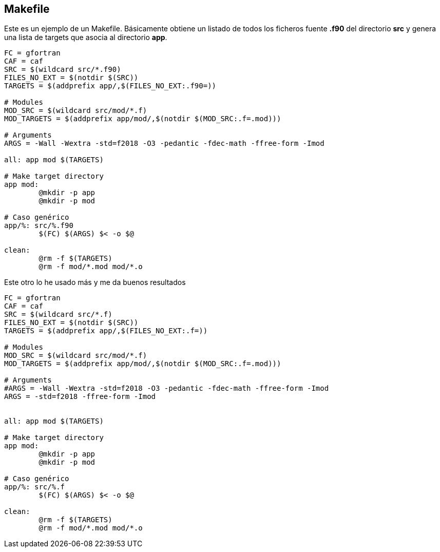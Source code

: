 == Makefile

Este es un ejemplo de un Makefile. Básicamente obtiene un listado de todos los ficheros fuente
*.f90* del directorio *src* y genera una lista de targets que asocia al directorio *app*.

[source,makefile]
--
FC = gfortran
CAF = caf
SRC = $(wildcard src/*.f90)
FILES_NO_EXT = $(notdir $(SRC))
TARGETS = $(addprefix app/,$(FILES_NO_EXT:.f90=))

# Modules
MOD_SRC = $(wildcard src/mod/*.f)
MOD_TARGETS = $(addprefix app/mod/,$(notdir $(MOD_SRC:.f=.mod)))

# Arguments
ARGS = -Wall -Wextra -std=f2018 -O3 -pedantic -fdec-math -ffree-form -Imod

all: app mod $(TARGETS)

# Make target directory
app mod:
	@mkdir -p app
	@mkdir -p mod

# Caso genérico
app/%: src/%.f90 
	$(FC) $(ARGS) $< -o $@

clean:
	@rm -f $(TARGETS)
	@rm -f mod/*.mod mod/*.o
--


Este otro lo he usado más y me da buenos resultados

[source,makefile]
--
FC = gfortran
CAF = caf
SRC = $(wildcard src/*.f)
FILES_NO_EXT = $(notdir $(SRC))
TARGETS = $(addprefix app/,$(FILES_NO_EXT:.f=))

# Modules
MOD_SRC = $(wildcard src/mod/*.f)
MOD_TARGETS = $(addprefix app/mod/,$(notdir $(MOD_SRC:.f=.mod)))

# Arguments
#ARGS = -Wall -Wextra -std=f2018 -O3 -pedantic -fdec-math -ffree-form -Imod
ARGS = -std=f2018 -ffree-form -Imod


all: app mod $(TARGETS)

# Make target directory
app mod:
	@mkdir -p app
	@mkdir -p mod

# Caso genérico
app/%: src/%.f 
	$(FC) $(ARGS) $< -o $@

clean:
	@rm -f $(TARGETS)
	@rm -f mod/*.mod mod/*.o
--
